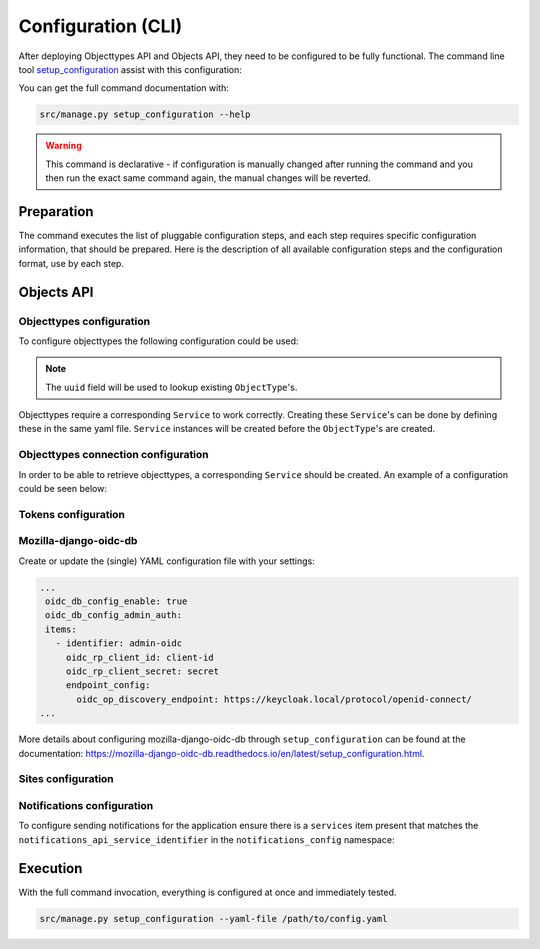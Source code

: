 .. _installation_config_cli:


===================
Configuration (CLI)
===================

After deploying Objecttypes API and Objects API, they need to be configured to be fully functional. The
command line tool `setup_configuration`_ assist with this configuration:

You can get the full command documentation with:

.. code-block:: bash

    src/manage.py setup_configuration --help

.. warning:: This command is declarative - if configuration is manually changed after
   running the command and you then run the exact same command again, the manual
   changes will be reverted.

.. _`setup_configuration`: https://github.com/maykinmedia/django-setup-configuration/

Preparation
===========

The command executes the list of pluggable configuration steps, and each step
requires specific configuration information, that should be prepared.
Here is the description of all available configuration steps and the configuration
format, use by each step.

Objects API
===========

Objecttypes configuration
-------------------------

To configure objecttypes the following configuration could be used:

.. code-block:: yaml
   ...
   zgw_consumers_config_enable: true
   zgw_consumers:
   services:
     - identifier: objecttypen-foo
       label: Objecttypen API Foo
       api_root: http://objecttypen.foo/api/v1/
       api_type: orc
       auth_type: api_key
       header_key: Authorization
       header_value: Token ba9d233e95e04c4a8a661a27daffe7c9bd019067

     - identifier: objecttypen-bar
       label: Objecttypen API Bar
       api_root: http://objecttypen.bar/api/v1/
       api_type: orc
       auth_type: api_key
       header_key: Authorization
       header_value: Token b9f100590925b529664ed9d370f5f8da124b2c20

   objecttypes_config_enable: true
   objecttypes:
     items:
       - uuid: b427ef84-189d-43aa-9efd-7bb2c459e281
         name: Object Type 1
         service_identifier: objecttypen-foo

       - uuid: b0e8553f-8b1a-4d55-ab90-6d02f1bcf2c2
         name: Object Type 2
         service_identifier: objecttypen-bar
   ...
.. note:: The ``uuid`` field will be used to lookup existing ``ObjectType``'s.

Objecttypes require a corresponding ``Service`` to work correctly. Creating
these ``Service``'s can be done by defining these in the same yaml file. ``Service``
instances will be created before the ``ObjectType``'s are created.

Objecttypes connection configuration
------------------------------------

In order to be able to retrieve objecttypes, a corresponding ``Service`` should be
created. An example of a configuration could be seen below:

.. code-block:: yaml
   ...

    zgw_consumers_config_enable: true
    zgw_consumers:
      services:
      - identifier: objecttypes-api-1
        label: Objecttypes API 1
        api_root: http://objecttypes-1.local/api/v1/
        api_connection_check_path: objecttypes
        api_type: orc
        auth_type: api_key
        header_key: Authorization
        header_value: Token ba9d233e95e04c4a8a661a27daffe7c9bd019067
      - identifier: objecttypes-api-2
        label: Objecttypes API 2
        api_root: http://objecttypes-2.local/api/v1/
        api_connection_check_path: objecttypes
        api_type: orc
        auth_type: api_key
        header_key: Authorization
        header_value: Token b9f100590925b529664ed9d370f5f8da124b2c20
   ....

Tokens configuration
--------------------

Mozilla-django-oidc-db
----------------------

Create or update the (single) YAML configuration file with your settings:

.. code-block:: yaml

   ...
    oidc_db_config_enable: true
    oidc_db_config_admin_auth:
    items:
      - identifier: admin-oidc
        oidc_rp_client_id: client-id
        oidc_rp_client_secret: secret
        endpoint_config:
          oidc_op_discovery_endpoint: https://keycloak.local/protocol/openid-connect/
   ...

More details about configuring mozilla-django-oidc-db through ``setup_configuration``
can be found at the _`documentation`: https://mozilla-django-oidc-db.readthedocs.io/en/latest/setup_configuration.html.

Sites configuration
-------------------

Notifications configuration
-------------------------

To configure sending notifications for the application ensure there is a ``services``
item present that matches the ``notifications_api_service_identifier`` in the
``notifications_config`` namespace:

.. code-block:: yaml
   ...

    zgw_consumers_config_enable: true
    zgw_consumers:
      services:
      - identifier: notifications-api
        label: Notificaties API
        api_root: http://notificaties.local/api/v1/
        api_connection_check_path: notificaties
        api_type: nrc
        auth_type: api_key

    notifications_config_enable: true
    notifications_config:
      notifications_api_service_identifier: notifications-api
      notification_delivery_max_retries: 1
      notification_delivery_retry_backoff: 2
      notification_delivery_retry_backoff_max: 3
   ....


Execution
=========


With the full command invocation, everything is configured at once and immediately
tested.

.. code-block:: bash

    src/manage.py setup_configuration --yaml-file /path/to/config.yaml
